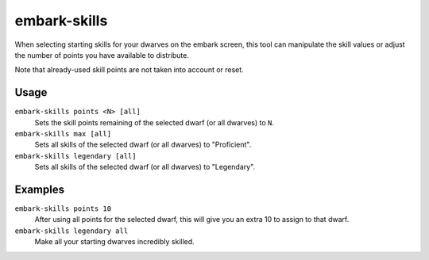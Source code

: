 embark-skills
=============

.. dfhack-tool::
    :summary: Adjust dwarves' skills when embarking.
    :tags: untested embark fort armok units

When selecting starting skills for your dwarves on the embark screen, this tool
can manipulate the skill values or adjust the number of points you have
available to distribute.

Note that already-used skill points are not taken into account or reset.

Usage
-----

``embark-skills points <N> [all]``
    Sets the skill points remaining of the selected dwarf (or all dwarves) to
    ``N``.
``embark-skills max [all]``
    Sets all skills of the selected dwarf (or all dwarves) to "Proficient".
``embark-skills legendary [all]``
    Sets all skills of the selected dwarf (or all dwarves) to "Legendary".

Examples
--------

``embark-skills points 10``
    After using all points for the selected dwarf, this will give you an extra
    10 to assign to that dwarf.
``embark-skills legendary all``
    Make all your starting dwarves incredibly skilled.
